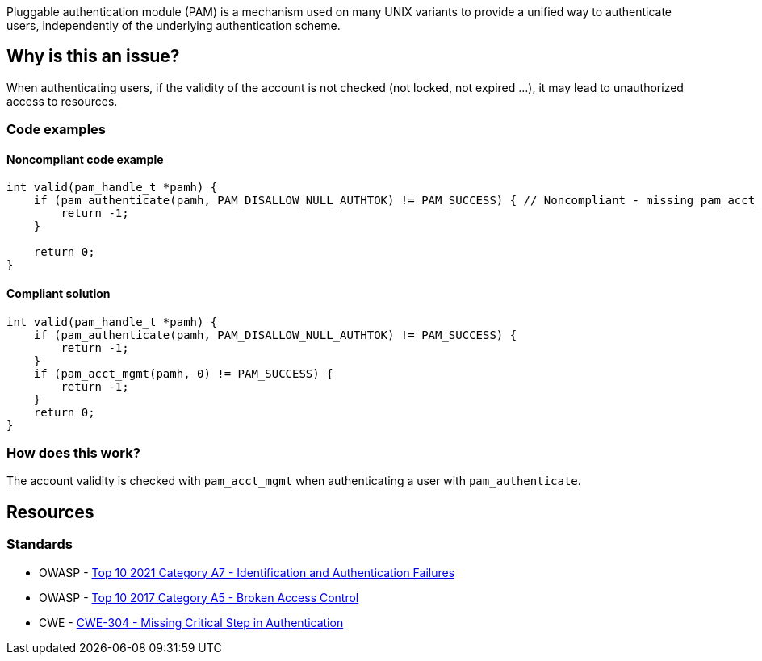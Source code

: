 Pluggable authentication module (PAM) is a mechanism used on many UNIX variants to provide a unified way to authenticate users, independently of the underlying authentication scheme.

== Why is this an issue?

When authenticating users, if the validity of the account is not checked (not locked, not expired ...), it may lead to unauthorized access to resources.

=== Code examples

==== Noncompliant code example

[source,cpp]
----
int valid(pam_handle_t *pamh) {
    if (pam_authenticate(pamh, PAM_DISALLOW_NULL_AUTHTOK) != PAM_SUCCESS) { // Noncompliant - missing pam_acct_mgmt
        return -1;
    }

    return 0;
}
----

==== Compliant solution

[source,cpp]
----
int valid(pam_handle_t *pamh) {
    if (pam_authenticate(pamh, PAM_DISALLOW_NULL_AUTHTOK) != PAM_SUCCESS) {
        return -1;
    }
    if (pam_acct_mgmt(pamh, 0) != PAM_SUCCESS) {
        return -1;
    }
    return 0;
}
----

=== How does this work?

The account validity is checked with ``++pam_acct_mgmt++`` when authenticating a user with ``++pam_authenticate++``.

== Resources

=== Standards

* OWASP - https://owasp.org/Top10/A07_2021-Identification_and_Authentication_Failures/[Top 10 2021 Category A7 - Identification and Authentication Failures]
* OWASP - https://owasp.org/www-project-top-ten/OWASP_Top_Ten_2017/Top_10-2017_A5-Broken_Access_Control[Top 10 2017 Category A5 - Broken Access Control]
* CWE - https://cwe.mitre.org/data/definitions/304[CWE-304 - Missing Critical Step in Authentication]


ifdef::env-github,rspecator-view[]

'''
== Implementation Specification
(visible only on this page)

=== Message

Check the validity of the account when authenticating users.


'''
== Comments And Links
(visible only on this page)

=== on 23 Sep 2020, 20:49:48 Ann Campbell wrote:
Shouldn't this reference OWASP A5?

=== on 24 Sep 2020, 09:02:52 Hendrik Buchwald wrote:
Good point, [~ann.campbell.2], thanks! I have added it.

endif::env-github,rspecator-view[]
